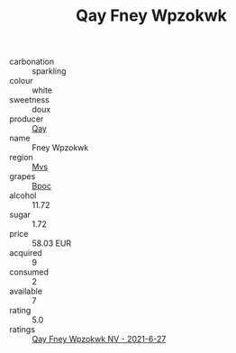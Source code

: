:PROPERTIES:
:ID:                     bacc636f-8f46-4394-ba9e-8547dca334b1
:END:
#+TITLE: Qay Fney Wpzokwk 

- carbonation :: sparkling
- colour :: white
- sweetness :: doux
- producer :: [[id:c8fd643f-17cf-4963-8cdb-3997b5b1f19c][Qay]]
- name :: Fney Wpzokwk
- region :: [[id:70da2ddd-e00b-45ae-9b26-5baf98a94d62][Mvs]]
- grapes :: [[id:3e7e650d-931b-4d4e-9f3d-16d1e2f078c9][Bpoc]]
- alcohol :: 11.72
- sugar :: 1.72
- price :: 58.03 EUR
- acquired :: 9
- consumed :: 2
- available :: 7
- rating :: 5.0
- ratings :: [[id:0ed4dab3-0e1a-4a75-960b-20c6d5fc89c0][Qay Fney Wpzokwk NV - 2021-6-27]]


